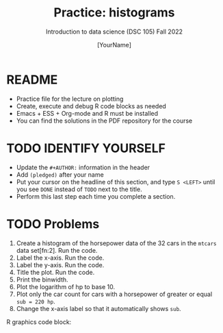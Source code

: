 #+TITLE: Practice: histograms
#+AUTHOR: [YourName]
#+SUBTITLE: Introduction to data science (DSC 105) Fall 2022
#+STARTUP: overview hideblocks indent
#+PROPERTY: header-args:R :session *R* :results output
* README

- Practice file for the lecture on plotting
- Create, execute and debug R code blocks as needed
- Emacs + ESS + Org-mode and R must be installed
- You can find the solutions in the PDF repository for the course

* TODO IDENTIFY YOURSELF

- Update the ~#+AUTHOR:~ information in the header
- Add ~(pledged)~ after your name
- Put your cursor on the headline of this section, and type ~S <LEFT>~
  until you see ~DONE~ instead of ~TODO~ next to the title.
- Perform this last step each time you complete a section.

* TODO Problems

1) Create a histogram of the horsepower data of the 32 cars in the
   ~mtcars~ data set[fn:2]. Run the code.
2) Label the x-axis. Run the code.
3) Label the y-axis. Run the code.
4) Title the plot. Run the code.
5) Print the binwidth.
6) Plot the logarithm of hp to base 10.
7) Plot only the car count for cars with a horsepower of greater or
   equal ~sub = 220 hp~.
8) Change the x-axis label so that it automatically shows ~sub~.

R graphics code block:
#+begin_src R :results graphics file :file hist.png

#+end_src

